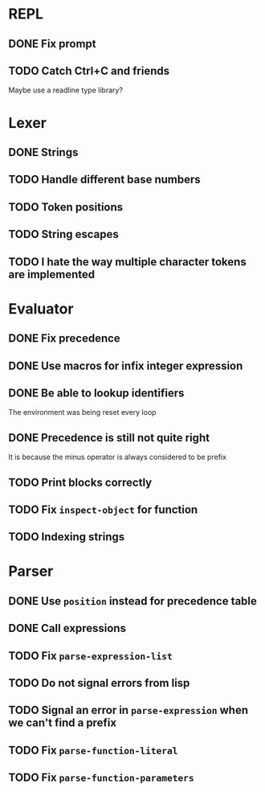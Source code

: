 * REPL
** DONE Fix prompt
** TODO Catch Ctrl+C and friends
Maybe use a readline type library?
* Lexer
** DONE Strings
** TODO Handle different base numbers
** TODO Token positions
** TODO String escapes
** TODO I hate the way multiple character tokens are implemented
* Evaluator
** DONE Fix precedence
** DONE Use macros for infix integer expression
** DONE Be able to lookup identifiers
The environment was being reset every loop
** DONE Precedence is still not quite right
It is because the minus operator is always considered to be prefix
** TODO Print blocks correctly
** TODO Fix ~inspect-object~ for function
** TODO Indexing strings
* Parser
** DONE Use ~position~ instead for precedence table
** DONE Call expressions
** TODO Fix ~parse-expression-list~
** TODO Do not signal errors from lisp
** TODO Signal an error in ~parse-expression~ when we can't find a prefix
** TODO Fix ~parse-function-literal~
** TODO Fix ~parse-function-parameters~
